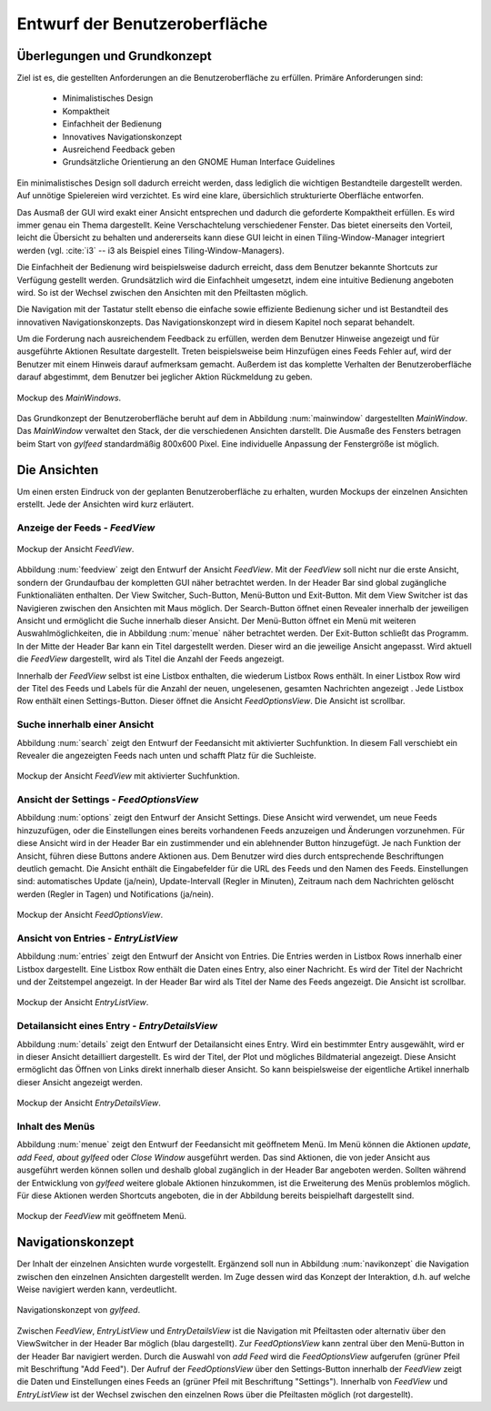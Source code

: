 .. _entwurfGUI:

******************************
Entwurf der Benutzeroberfläche
******************************

Überlegungen und Grundkonzept
=============================

Ziel ist es, die gestellten Anforderungen an die Benutzeroberfläche zu erfüllen.
Primäre Anforderungen sind:

 * Minimalistisches Design
 * Kompaktheit
 * Einfachheit der Bedienung
 * Innovatives Navigationskonzept
 * Ausreichend Feedback geben
 * Grundsätzliche Orientierung an den GNOME Human Interface Guidelines

Ein minimalistisches Design soll dadurch erreicht werden, dass lediglich die
wichtigen Bestandteile dargestellt werden. Auf unnötige Spielereien wird
verzichtet. Es wird eine klare, übersichlich strukturierte Oberfläche entworfen.

Das Ausmaß der GUI wird exakt einer Ansicht entsprechen und dadurch die
geforderte Kompaktheit erfüllen. Es wird immer genau ein Thema dargestellt.
Keine Verschachtelung verschiedener Fenster. Das bietet einerseits den Vorteil, 
leicht die Übersicht zu behalten und andererseits kann diese GUI leicht in einen
Tiling-Window-Manager integriert werden (vgl. :cite:`i3` -- i3 als Beispiel eines
Tiling-Window-Managers).

Die Einfachheit der Bedienung wird beispielsweise dadurch erreicht, dass dem
Benutzer bekannte Shortcuts zur Verfügung gestellt werden. Grundsätzlich wird
die Einfachheit umgesetzt, indem eine intuitive Bedienung angeboten wird. So
ist der Wechsel zwischen den Ansichten mit den Pfeiltasten möglich. 

Die Navigation mit der Tastatur stellt ebenso die einfache sowie effiziente
Bedienung sicher und ist Bestandteil des innovativen Navigationskonzepts. Das
Navigationskonzept wird in diesem Kapitel noch separat behandelt.

Um die Forderung nach ausreichendem Feedback zu erfüllen, werden dem Benutzer
Hinweise angezeigt und für ausgeführte Aktionen Resultate dargestellt. 
Treten beispielsweise beim Hinzufügen eines Feeds Fehler auf, wird der Benutzer 
mit einem Hinweis darauf aufmerksam gemacht. Außerdem ist das komplette
Verhalten der Benutzeroberfläche darauf abgestimmt, dem Benutzer bei jeglicher
Aktion Rückmeldung zu geben.

.. _mainwindow:

.. figure:: ./figs/scratchMainWindow.png
    :alt: Mockup des MainWindows.
    :width: 70%
    :align: center
    
    Mockup des *MainWindows*.


Das Grundkonzept der Benutzeroberfläche beruht auf dem in Abbildung
:num:`mainwindow` dargestellten *MainWindow*. Das *MainWindow* verwaltet den
Stack, der die verschiedenen Ansichten darstellt. Die Ausmaße des Fensters
betragen beim Start von *gylfeed* standardmäßig 800x600 Pixel. Eine
individuelle Anpassung der Fenstergröße ist möglich.


Die Ansichten
=============

Um einen ersten Eindruck von der geplanten Benutzeroberfläche zu erhalten, wurden
Mockups der einzelnen Ansichten erstellt. Jede der Ansichten wird kurz
erläutert.


Anzeige der Feeds - *FeedView*
------------------------------

.. _feedview:

.. figure:: ./figs/scratchFeedview.png
    :alt: Mockup der Ansicht FeedView.
    :width: 80%
    :align: center
    
    Mockup der Ansicht *FeedView*.

Abbildung :num:`feedview` zeigt den Entwurf der Ansicht *FeedView*.
Mit der *FeedView* soll nicht nur die erste Ansicht, sondern der Grundaufbau
der kompletten GUI näher betrachtet werden. In der Header Bar sind global
zugängliche Funktionaliäten enthalten. Der View Switcher, Such-Button,
Menü-Button und Exit-Button. Mit dem View Switcher ist das Navigieren
zwischen den Ansichten mit Maus möglich. Der Search-Button öffnet einen
Revealer innerhalb der jeweiligen Ansicht und ermöglicht die Suche innerhalb
dieser Ansicht. Der Menü-Button öffnet ein Menü mit weiteren
Auswahlmöglichkeiten, die in Abbildung :num:`menue` näher betrachtet werden. Der
Exit-Button schließt das Programm. In der Mitte der Header Bar kann ein Titel
dargestellt werden. Dieser wird an die jeweilige Ansicht angepasst. Wird
aktuell die *FeedView* dargestellt, wird als Titel die Anzahl der Feeds angezeigt.

Innerhalb der *FeedView* selbst ist eine Listbox enthalten, die wiederum
Listbox Rows enthält. In einer Listbox Row wird der Titel des Feeds und 
Labels für die Anzahl der neuen, ungelesenen, gesamten Nachrichten angezeigt
. Jede Listbox Row enthält einen Settings-Button. Dieser öffnet die Ansicht
*FeedOptionsView*. Die Ansicht ist scrollbar.


Suche innerhalb einer Ansicht
-----------------------------

Abbildung :num:`search` zeigt den Entwurf der Feedansicht mit 
aktivierter Suchfunktion. In diesem Fall verschiebt ein Revealer die
angezeigten Feeds nach unten und schafft Platz für die Suchleiste.

.. _search:

.. figure:: ./figs/scratchSearch.png
    :alt: Mockup der Ansicht FeedView mit aktivierter Suchfunktion.
    :width: 70%
    :align: center
    
    Mockup der Ansicht *FeedView* mit aktivierter Suchfunktion.


   
Ansicht der Settings - *FeedOptionsView*
----------------------------------------

Abbildung :num:`options` zeigt den Entwurf der Ansicht Settings.
Diese Ansicht wird verwendet, um neue Feeds hinzuzufügen, oder die
Einstellungen eines bereits vorhandenen Feeds anzuzeigen und Änderungen
vorzunehmen. Für diese Ansicht wird in der Header Bar ein zustimmender und
ein ablehnender Button hinzugefügt. Je nach Funktion der Ansicht, führen
diese Buttons andere Aktionen aus. Dem Benutzer wird dies durch entsprechende
Beschriftungen deutlich gemacht. Die Ansicht enthält die Eingabefelder für
die URL des Feeds und den Namen des Feeds. Einstellungen sind: automatisches
Update (ja/nein), Update-Intervall (Regler in Minuten), Zeitraum nach dem 
Nachrichten gelöscht werden (Regler in Tagen) und Notifications (ja/nein).

.. _options:

.. figure:: ./figs/scratchOptions.png
    :alt: Mockup der Ansicht FeedOptionsView.
    :width: 70%
    :align: center
    
    Mockup der Ansicht *FeedOptionsView*.



Ansicht von Entries - *EntryListView*
-------------------------------------

Abbildung :num:`entries` zeigt den Entwurf der Ansicht von Entries.
Die Entries werden in Listbox Rows innerhalb einer Listbox dargestellt. Eine
Listbox Row enthält die Daten eines Entry, also einer Nachricht. Es wird der
Titel der Nachricht und der Zeitstempel angezeigt. In der Header Bar wird als
Titel der Name des Feeds angezeigt. Die Ansicht ist scrollbar.

.. _entries:

.. figure:: ./figs/scratchEntries.png
    :alt: Mockup der Ansicht EntryListView.
    :width: 70%
    :align: center
    
    Mockup der Ansicht *EntryListView*.


Detailansicht eines Entry - *EntryDetailsView*
----------------------------------------------

Abbildung :num:`details` zeigt den Entwurf der Detailansicht eines
Entry. Wird ein bestimmter Entry ausgewählt, wird er in dieser Ansicht
detailliert dargestellt. Es wird der Titel, der Plot und mögliches
Bildmaterial angezeigt. Diese Ansicht ermöglicht das Öffnen von Links direkt
innerhalb dieser Ansicht. So kann beispielsweise der eigentliche Artikel
innerhalb dieser Ansicht angezeigt werden.

.. _details:

.. figure:: ./figs/scratchDetails.png
    :alt: Mockup der Ansicht EntryDetailsView.
    :width: 70%
    :align: center
    
    Mockup der Ansicht *EntryDetailsView*.


Inhalt des Menüs
----------------

Abbildung :num:`menue` zeigt den Entwurf der Feedansicht mit 
geöffnetem Menü. Im Menü können die Aktionen *update*, *add Feed*, 
*about gylfeed* oder *Close Window* ausgeführt werden. Das sind Aktionen,
die von jeder Ansicht aus ausgeführt werden können sollen und deshalb
global zugänglich in der Header Bar angeboten werden. Sollten während
der Entwicklung von *gylfeed* weitere globale Aktionen hinzukommen, ist
die Erweiterung des Menüs problemlos möglich. Für diese Aktionen werden
Shortcuts angeboten, die in der Abbildung bereits beispielhaft dargestellt
sind.

.. _menue:

.. figure:: ./figs/scratchMenue.png
    :alt: Mockup der FeedView mit geöffnetem Menü.
    :width: 70%
    :align: center
    
    Mockup der *FeedView* mit geöffnetem Menü.

 
Navigationskonzept
==================

Der Inhalt der einzelnen Ansichten wurde vorgestellt. Ergänzend soll nun in
Abbildung :num:`navikonzept` die
Navigation zwischen den einzelnen Ansichten dargestellt werden. Im Zuge
dessen wird das Konzept der Interaktion, d.h. auf welche Weise navigiert 
werden kann, verdeutlicht.

.. _navikonzept:

.. figure:: ./figs/navikonzept.png
    :alt: Navigationskonzept von gylfeed.
    :width: 100%
    :align: center
    
    Navigationskonzept von *gylfeed*.

Zwischen *FeedView*, *EntryListView* und *EntryDetailsView* ist die
Navigation mit Pfeiltasten oder alternativ über den ViewSwitcher in der 
Header Bar möglich (blau dargestellt). Zur *FeedOptionsView* kann zentral über den Menü-Button
in der Header Bar navigiert werden. Durch die Auswahl von *add Feed* wird
die *FeedOptionsView* aufgerufen (grüner Pfeil mit Beschriftung "Add Feed"). Der Aufruf der *FeedOptionsView* über
den Settings-Button innerhalb der *FeedView* zeigt die Daten und
Einstellungen eines Feeds an (grüner Pfeil mit Beschriftung "Settings"). 
Innerhalb von *FeedView* und *EntryListView* ist der Wechsel zwischen den
einzelnen Rows über die Pfeiltasten möglich (rot dargestellt).
